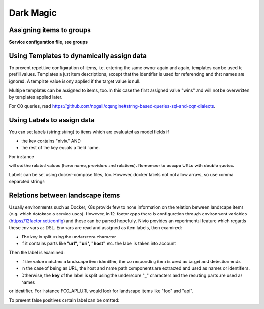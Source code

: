 Dark Magic
==========

Assigning items to groups
-------------------------

**Service configuration file, see groups**

.. code-block:: yaml
   :linenos:

    items:
      - identifier: blog-server
        shortName: blog1
        group: content

      - identifier: auth-gateway
        shortName: blog1
        layer: ingress
        group: content

      - identifier: DB1
        software: MariaDB
        version: 10.3.11
        type: database
        layer: infrastructure

    groups:
      infrastructure:
        team: Admins
        contains:
          - DB1
          - "identifier LIKE 'DB1'" #same


Using Templates to dynamically assign data
------------------------------------------

To prevent repetitive configuration of items, i.e. entering the same owner again and again,
templates can be used to prefill values. Templates a just item descriptions, except that
the identifier is used for referencing and that names are ignored. A template value is ony applied
if the target value is null.

Multiple templates can be assigned to items, too. In this case the first assigned value "wins" and
will not be overwritten by templates applied later.

.. code-block:: yaml
   :linenos:

    identifier: nivio:example
    name: Landscape example

    sources:
      - url: "./items/docker-compose.yml"
        format: docker-compose-v2
        assignTemplates:
          endOfLife: [web]
          myGroupTemplate: ["*"]

    templates:

      myGroupTemplate:
        group: billing

      endOfLife:
        tags: [eol]

For CQ queries, read https://github.com/npgall/cqengine#string-based-queries-sql-and-cqn-dialects.


Using Labels to assign data
---------------------------

You can set labels (string:string) to items which are evaluated as model fields if

* the key contains "nivio." AND
* the rest of the key equals a field name.

For instance

.. code-block:: yaml
   :linenos:

    items:
      - identifier: theservice
        labels:
          nivio.name: A nice name
          nivio.providedBy: ["foo", "bar"]
          nivio.relaations: ["atarget", "anotherTarget"]
          nivio.link.wiki: http://mywiki.acme.com


will set the related values (here: name, providers and relations). Remember to escape URLs with double quotes.

Labels can be set using docker-compose files, too. However, docker labels not not allow arrays, so use comma separated strings:

.. code-block:: yaml
   :linenos:

    services:
      foo:
        labels:
          nivio.name: A nice name
          nivio.providedBy: "bar, baz"
          nivio.relations: "atarget, anotherTarget"
          nivio.link.repo: https://github.com/foo/bar


Relations between landscape items
---------------------------------

Usually environments such as Docker, K8s provide few to none information on the relation between landscape items (e.g.
which database a service uses). However, in 12-factor apps there is configuration through environment variables (https://12factor.net/config)
and these can be parsed hopefully. Nivio provides an experimental feature which regards these env vars as DSL. Env vars
are read and assigned as item labels, then examined:

* The key is split using the underscore character.
* If it contains parts like **"url", "uri", "host"** etc. the label is taken into account.

Then the label is examined:

* If the value matches a landscape item identifier, the corresponding item is used as target and detection ends
* In the case of being an URL, the host and name path components are extracted and used as names or identifiers.
* Otherwise, the **key** of the label is split using the underscore "_" characters and the resulting parts are used as names
or identifier. For instance FOO_API_URL would look for landscape items like "foo" and "api".


To prevent false positives certain label can be omitted:

.. code-block:: yaml
   :linenos:

    identifier: some-landscape
    config:
      labelBlacklist: [".*data.*"]

    items:
      - identifier: foo
        labels:
          BAR_URL: http://bar.local

      - identifier: bar
        ...